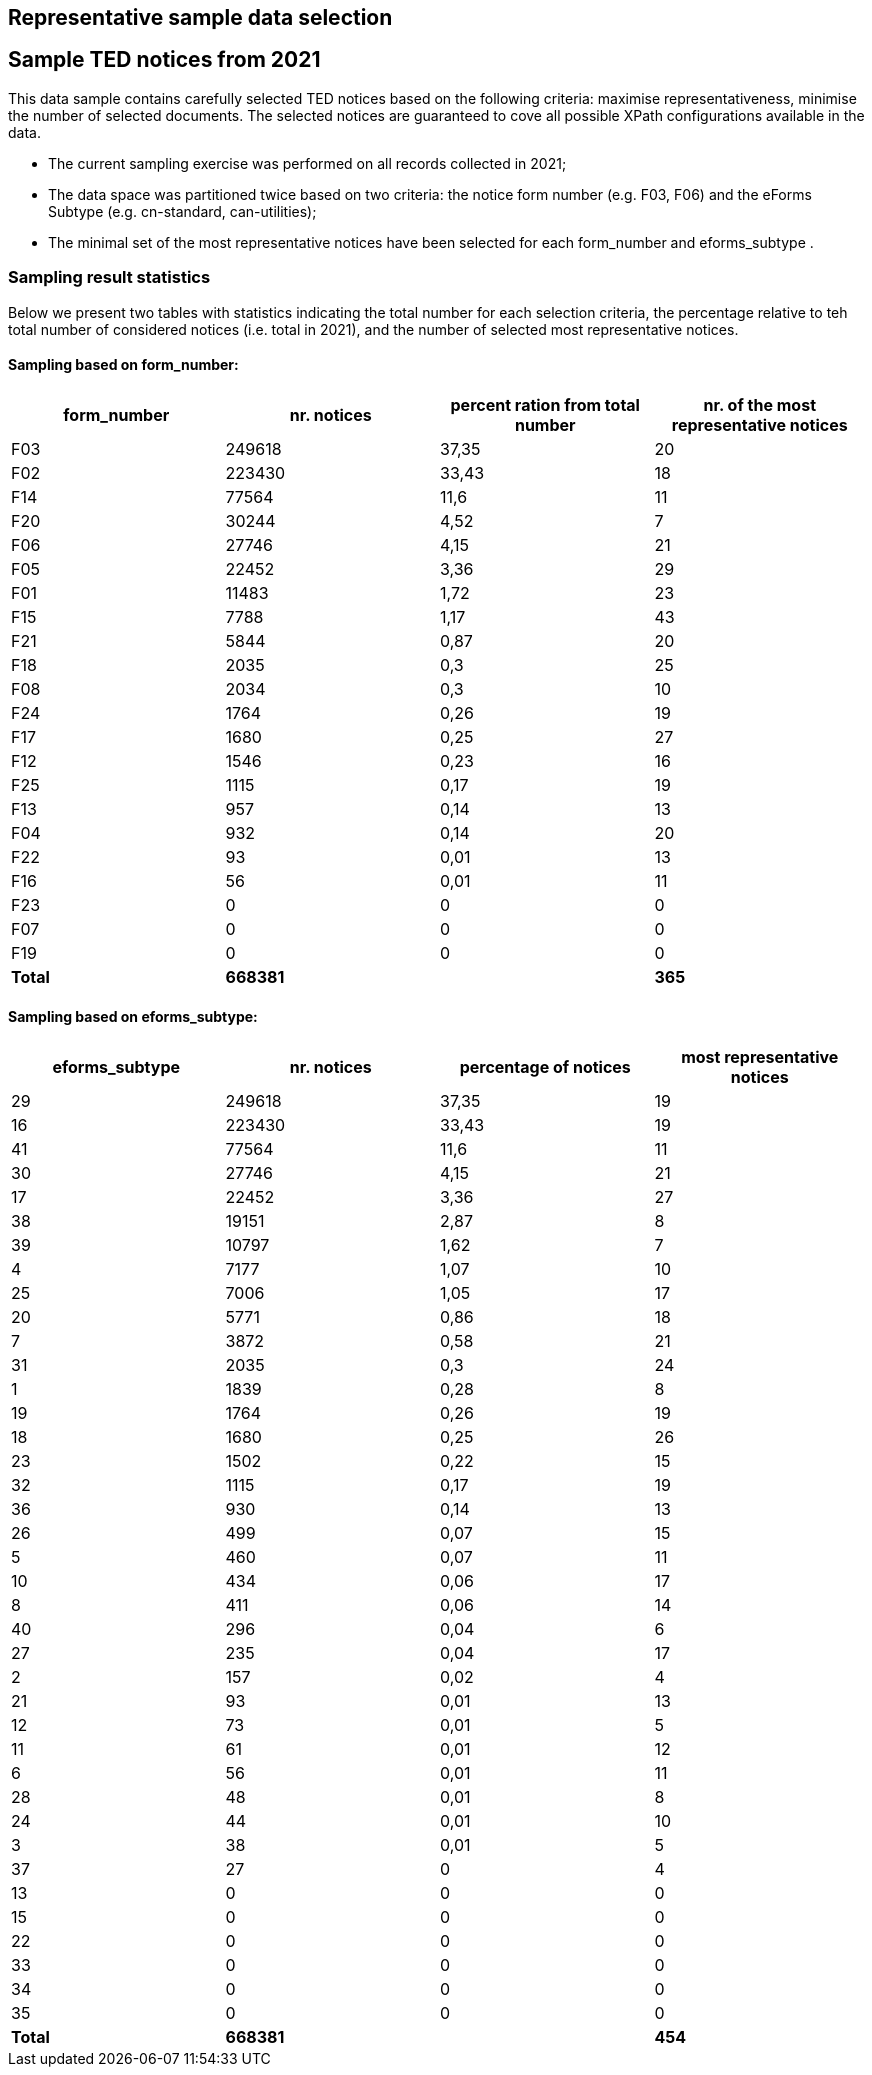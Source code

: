 == Representative sample data selection

== Sample TED notices from 2021
This data sample contains carefully selected TED notices based on the following criteria: maximise representativeness, minimise the number of selected documents. The selected notices are guaranteed to cove all possible XPath configurations available in the data.

* The current sampling exercise was performed on all records collected in 2021;

* The data space was partitioned twice based on two criteria: the notice form number (e.g. F03, F06) and the eForms Subtype (e.g. cn-standard, can-utilities);

* The minimal set of the most representative notices have been selected for each form_number and eforms_subtype .


=== Sampling result statistics
Below we present two tables with statistics indicating the total number for each selection criteria, the percentage relative to teh total number of considered notices (i.e. total in 2021), and the number of selected most representative notices.

==== Sampling based on form_number:

|===
|*form_number*|*nr. notices*|*percent ration from total number*|*nr. of the most representative notices*

|F03|249618|37,35|20
|F02|223430|33,43|18
|F14|77564|11,6|11
|F20|30244|4,52|7
|F06|27746|4,15|21
|F05|22452|3,36|29
|F01|11483|1,72|23
|F15|7788|1,17|43
|F21|5844|0,87|20
|F18|2035|0,3|25
|F08|2034|0,3|10
|F24|1764|0,26|19
|F17|1680|0,25|27
|F12|1546|0,23|16
|F25|1115|0,17|19
|F13|957|0,14|13
|F04|932|0,14|20
|F22|93|0,01|13
|F16|56|0,01|11
|F23|0|0|0
|F07|0|0|0
|F19|0|0|0
|*Total*|*668381*||*365*
|===

==== Sampling based on eforms_subtype:


|===
|*eforms_subtype*|*nr. notices*|*percentage of notices*|*most representative notices*

|29|249618|37,35|19
|16|223430|33,43|19
|41|77564|11,6|11
|30|27746|4,15|21
|17|22452|3,36|27
|38|19151|2,87|8
|39|10797|1,62|7
|4|7177|1,07|10
|25|7006|1,05|17
|20|5771|0,86|18
|7|3872|0,58|21
|31|2035|0,3|24
|1|1839|0,28|8
|19|1764|0,26|19
|18|1680|0,25|26
|23|1502|0,22|15
|32|1115|0,17|19
|36|930|0,14|13
|26|499|0,07|15
|5|460|0,07|11
|10|434|0,06|17
|8|411|0,06|14
|40|296|0,04|6
|27|235|0,04|17
|2|157|0,02|4
|21|93|0,01|13
|12|73|0,01|5
|11|61|0,01|12
|6|56|0,01|11
|28|48|0,01|8
|24|44|0,01|10
|3|38|0,01|5
|37|27|0|4
|13|0|0|0
|15|0|0|0
|22|0|0|0
|33|0|0|0
|34|0|0|0
|35|0|0|0
|*Total*|*668381*||*454*
|===

